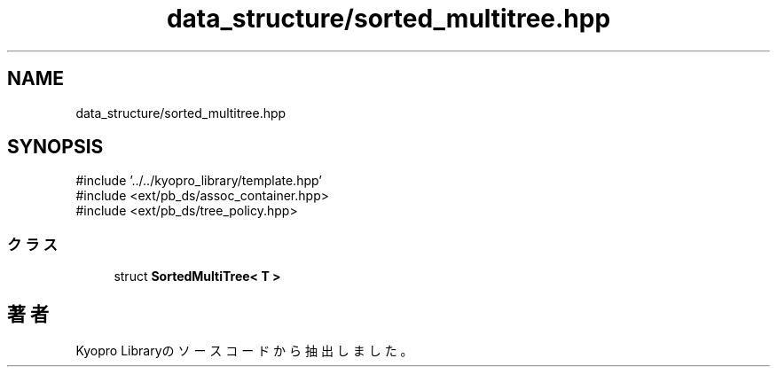 .TH "data_structure/sorted_multitree.hpp" 3 "Kyopro Library" \" -*- nroff -*-
.ad l
.nh
.SH NAME
data_structure/sorted_multitree.hpp
.SH SYNOPSIS
.br
.PP
\fR#include '\&.\&./\&.\&./kyopro_library/template\&.hpp'\fP
.br
\fR#include <ext/pb_ds/assoc_container\&.hpp>\fP
.br
\fR#include <ext/pb_ds/tree_policy\&.hpp>\fP
.br

.SS "クラス"

.in +1c
.ti -1c
.RI "struct \fBSortedMultiTree< T >\fP"
.br
.in -1c
.SH "著者"
.PP 
 Kyopro Libraryのソースコードから抽出しました。
